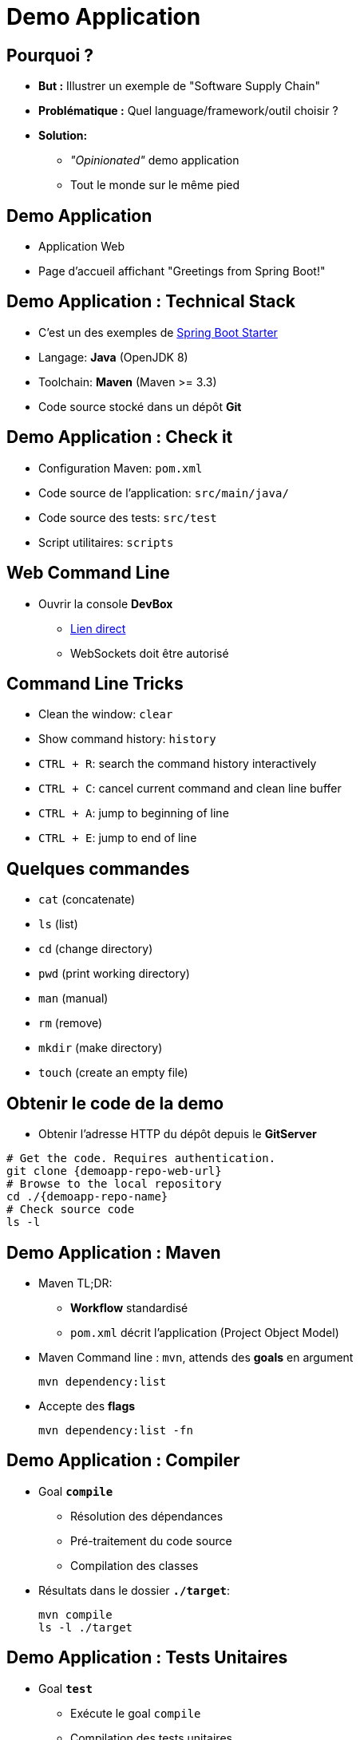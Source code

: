 
[{invert}]
= Demo Application

== Pourquoi ?

* *But :* Illustrer un exemple de "Software Supply Chain"
* *Problématique :* Quel language/framework/outil choisir ?
* *Solution:*
** _"Opinionated"_ demo application
** Tout le monde sur le même pied

== Demo Application

* Application Web
* Page d'accueil affichant "Greetings from Spring Boot!"

== Demo Application : Technical Stack

* C'est un des exemples de
link:https://spring.io/guides/gs/spring-boot/[Spring Boot Starter,window=_blank]
* Langage: *Java* (OpenJDK 8)
* Toolchain: *Maven* (Maven >= 3.3)
* Code source stocké dans un dépôt *Git*

== Demo Application : Check it

* Configuration Maven: `pom.xml`
* Code source de l'application: `src/main/java/`
* Code source des tests: `src/test`
* Script utilitaires: `scripts`

== Web Command Line

* Ouvrir la console *DevBox*
** link:{devbox-url}[Lien direct,window=_blank]
** WebSockets doit être autorisé

== Command Line Tricks

* Clean the window: `clear`
* Show command history: `history`
* `CTRL + R`: search the command history interactively
* `CTRL + C`: cancel current command and clean line buffer
* `CTRL + A`: jump to beginning of line
* `CTRL + E`: jump to end of line

== Quelques commandes

* `cat` (concatenate)
* `ls` (list)
* `cd` (change directory)
* `pwd` (print working directory)
* `man` (manual)
* `rm` (remove)
* `mkdir` (make directory)
* `touch` (create an empty file)

== Obtenir le code de la demo

* Obtenir l'adresse HTTP du dépôt depuis le *GitServer*

[source,bash,subs="attributes"]
----
# Get the code. Requires authentication.
git clone {demoapp-repo-web-url}
# Browse to the local repository
cd ./{demoapp-repo-name}
# Check source code
ls -l
----

== Demo Application : Maven

* Maven TL;DR:
** *Workflow* standardisé
** `pom.xml` décrit l'application (Project Object Model)
* Maven Command line : `mvn`, attends des *goals* en argument
+
[source,subs="attributes",bash]
----
mvn dependency:list
----

* Accepte des *flags*
+
[source,subs="attributes",bash]
----
mvn dependency:list -fn
----

== Demo Application : Compiler

* Goal *`compile`*
** Résolution des dépendances
** Pré-traitement du code source
** Compilation des classes
* Résultats dans le dossier *`./target`*:
+
[source,subs="attributes",bash]
----
mvn compile
ls -l ./target
----

== Demo Application : Tests Unitaires

* Goal *`test`*
** Exécute le goal `compile`
** Compilation des tests unitaires
** Exécution des tests unitaires

* Rapports de tests dans *`./target/surefire-reports`* :
+
[source,subs="attributes",bash]
----
mvn test
ls -l ./target/surefire-reports
----

== Demo Application : Construire

* goal *`package`*
** Exécute les goals `compile` et `test`
** Paquetage de l'application
* Résultat dans `./target`
+
[source,subs="attributes",bash]
----
mvn package
ls -lrh ./target/
----

== Demo Application : Exécution

* Spring Boot demo exécutée comme un *"Über-Jar"*
* Exécution avec la commande java:
+
[source,subs="attributes",bash]
----
java -jar ./target/demoapp.jar
# Utiliser CTRL-C pour arrêter
----
* Ouvrir la page link:http://localhost:8080[],
ou tester avec la commande `curl` dans 
une autre instance de *DevBox* avec :
+
[source,subs="attributes",bash]
----
curl http://localhost:8080 && echo
----

== Demo Application : Tests d'intégration

* Goal *`verify`*
** Exécute `compile`, `test` et `package`
** Compile et exécute les tests d'intégration
sur l'application empaquetée

* Rapport de tests dans *`./target/failsafe-reports`*:
+
[source,subs="attributes",bash]
----
mvn verify # 1 test failure expected
ls -l ./target/failsafe-reports
----
